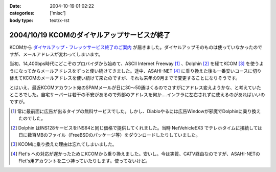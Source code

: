 :date: 2004-10-19 01:02:22
:categories: ['misc']
:body type: text/x-rst

=============================================
2004/10/19 KCOMのダイヤルアップサービスが終了
=============================================

KCOMから `ダイヤルアップ・フレッツサービス終了のご案内`_ が届きました。ダイヤルアップそのものは使っていなかったのですが、メールアドレスが変わってしまいます。

当初、14,400bps時代にどこぞのプロバイダから始めて、ASCII Internet Freeway [1]_ 、Dolphin [2]_ を経てKCOM [3]_ を使うようになってからメールアドレスをずっと使い続けてきました。途中、ASAHI-NET [4]_ に乗り換えた後も一番安いコースに切り替えてKCOMのメールアドレスを使い続けて来たのですが、それも来年の9月までで変更することになりそうです。

とはいえ、最近KCOMアカウント宛のSPAMメールが日に30～50通はくるのでさすがにアドレス変えようかな、と考えていたところでした。自宅サーバーは若干の不安があるので外部のアドレスを何か‥‥インフラに左右されずに使えるのがあればいいのですが。


.. [1] 常に最前面に広告が出るタイプの無料サービスでした。しかし、Diabloやるには広告Windowが邪魔でDolphinに乗り換えたのでした。

.. [2] Dolphin はINS128サービスをINS64と同じ価格で提供してくれました。当時 NetVehicleEX3 でテレホタイムに接続しては日に数百MBのファイル（FreeBSDのパッケージ等）をダウンロードしたりしていました。

.. [3] KCOMに乗り換えた理由は忘れてしまいました。

.. [4] Flet's への対応が遅かったためにKCOMから乗り換えました。安いし。今は実質、CATV経由なのですが、ASAHI-NETのFlet's用アカウントを二つ持っていたりします。使ってないけど。

.. _`ダイヤルアップ・フレッツサービス終了のご案内`: http://www.kcom.ne.jp/access/annai/index.html


.. :extend type: text/plain
.. :extend:

